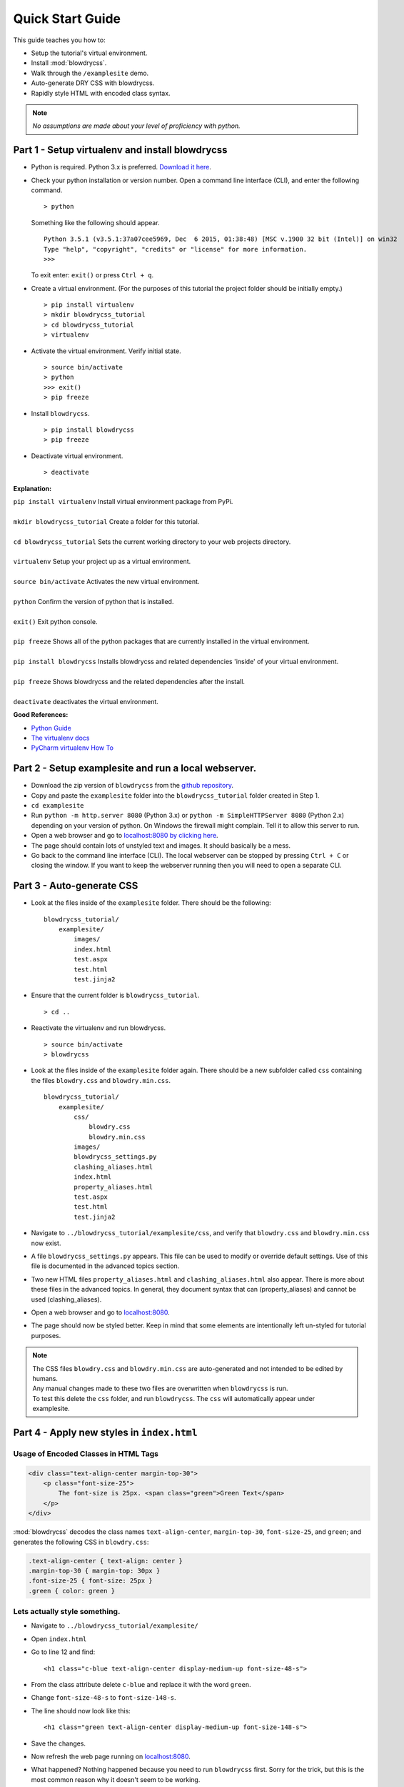 Quick Start Guide
=================

.. index:: single: Quick Start Guide

This guide teaches you how to:

- Setup the tutorial's virtual environment.
- Install :mod:`blowdrycss`.
- Walk through the ``/examplesite`` demo.
- Auto-generate DRY CSS with blowdrycss.
- Rapidly style HTML with encoded class syntax.

.. note::

    *No assumptions are made about your level of proficiency with python.*

Part 1 - Setup virtualenv and install blowdrycss
~~~~~~~~~~~~~~~~~~~~~~~~~~~~~~~~~~~~~~~~~~~~~~~~

- Python is required. Python 3.x is preferred. `Download it here <https://www.python.org/downloads/>`__.
- Check your python installation or version number. Open a command line interface (CLI), and enter the
  following command.  ::

    > python

  Something like the following should appear. ::

    Python 3.5.1 (v3.5.1:37a07cee5969, Dec  6 2015, 01:38:48) [MSC v.1900 32 bit (Intel)] on win32
    Type "help", "copyright", "credits" or "license" for more information.
    >>>

  To exit enter: ``exit()`` or press ``Ctrl + q``.

- Create a virtual environment.
  (For the purposes of this tutorial the project folder should be initially empty.) ::

    > pip install virtualenv
    > mkdir blowdrycss_tutorial
    > cd blowdrycss_tutorial
    > virtualenv

- Activate the virtual environment. Verify initial state. ::

    > source bin/activate
    > python
    >>> exit()
    > pip freeze

- Install ``blowdrycss``. ::

    > pip install blowdrycss
    > pip freeze

- Deactivate virtual environment. ::

    > deactivate



**Explanation:**

| ``pip install virtualenv`` Install virtual environment package from PyPi.
|
| ``mkdir blowdrycss_tutorial`` Create a folder for this tutorial.
|
| ``cd blowdrycss_tutorial`` Sets the current working directory to your web projects directory.
|
| ``virtualenv`` Setup your project up as a virtual environment.
|
| ``source bin/activate`` Activates the new virtual environment.
|
| ``python`` Confirm the version of python that is installed.
|
| ``exit()`` Exit python console.
|
| ``pip freeze`` Shows all of the python packages that are currently installed in the virtual environment.
|
| ``pip install blowdrycss`` Installs blowdrycss and related dependencies 'inside' of your virtual environment.
|
| ``pip freeze`` Shows blowdrycss and the related dependencies after the install.
|
| ``deactivate`` deactivates the virtual environment.

**Good References:**

- `Python Guide <http://docs.python-guide.org/en/latest/dev/virtualenvs/>`__
- `The virtualenv docs <http://virtualenv.readthedocs.org/en/latest/userguide.html>`__
- `PyCharm virtualenv How To <https://www.jetbrains.com/pycharm/help/creating-virtual-environment.html>`__


Part 2 - Setup examplesite and run a local webserver.
~~~~~~~~~~~~~~~~~~~~~~~~~~~~~~~~~~~~~~~~~~~~~~~~~~~~~

- Download the zip version of ``blowdrycss`` from the `github repository <https://github.com/nueverest/blowdrycss>`__.

- Copy and paste the ``examplesite`` folder into the ``blowdrycss_tutorial`` folder created in Step 1.

- ``cd examplesite``

- Run ``python -m http.server 8080`` (Python 3.x) or
  ``python -m SimpleHTTPServer 8080`` (Python 2.x) depending on your version of python. On Windows the firewall
  might complain. Tell it to allow this server to run.

- Open a web browser and go to `localhost:8080 by clicking here <http://localhost:8080>`__.

- The page should contain lots of unstyled text and images. It should basically be a mess.

- Go back to the command line interface (CLI). The local webserver can be stopped by pressing ``Ctrl + C`` or 
  closing the window. If you want to keep the webserver running then you will need to open 
  a separate CLI.


Part 3 - Auto-generate CSS
~~~~~~~~~~~~~~~~~~~~~~~~~~

- Look at the files inside of the ``examplesite`` folder. There should be the following: ::

    blowdrycss_tutorial/
        examplesite/
            images/
            index.html
            test.aspx
            test.html
            test.jinja2

- Ensure that the current folder is ``blowdrycss_tutorial``. ::

    > cd ..

- Reactivate the virtualenv and run blowdrycss. ::

    > source bin/activate
    > blowdrycss

- Look at the files inside of the ``examplesite`` folder again. There should be a new subfolder called ``css``
  containing the files ``blowdry.css`` and ``blowdry.min.css``. ::

    blowdrycss_tutorial/
        examplesite/
            css/
                blowdry.css
                blowdry.min.css
            images/
            blowdrycss_settings.py
            clashing_aliases.html
            index.html
            property_aliases.html
            test.aspx
            test.html
            test.jinja2

- Navigate to ``../blowdrycss_tutorial/examplesite/css``, and verify that ``blowdry.css`` and
  ``blowdry.min.css`` now exist.

- A file ``blowdrycss_settings.py`` appears. This file can be used to modify or override default settings.
  Use of this file is documented in the advanced topics section.

- Two new HTML files ``property_aliases.html`` and ``clashing_aliases.html`` also appear. There is more about
  these files in the advanced topics. In general, they document syntax that can (property_aliases) and
  cannot be used (clashing_aliases).

- Open a web browser and go to `localhost:8080 <http://localhost:8080>`__.

- The page should now be styled better. Keep in mind that some elements are intentionally left un-styled
  for tutorial purposes.

.. note::

    | The CSS files ``blowdry.css`` and ``blowdry.min.css`` are auto-generated and not intended to be edited by humans.

    | Any manual changes made to these two files are overwritten when ``blowdrycss`` is run.

    | To test this delete the ``css`` folder, and run ``blowdrycss``. The ``css`` will automatically appear
      under examplesite.

Part 4 - Apply new styles in ``index.html``
~~~~~~~~~~~~~~~~~~~~~~~~~~~~~~~~~~~~~~~~~~~

Usage of Encoded Classes in HTML Tags
'''''''''''''''''''''''''''''''''''''

.. code:: html

    <div class="text-align-center margin-top-30">
        <p class="font-size-25">
            The font-size is 25px. <span class="green">Green Text</span>
        </p>
    </div>

:mod:`blowdrycss` decodes the class names ``text-align-center``,
``margin-top-30``, ``font-size-25``, and ``green``; and generates the
following CSS in ``blowdry.css``:

.. code:: css

    .text-align-center { text-align: center }
    .margin-top-30 { margin-top: 30px }
    .font-size-25 { font-size: 25px }
    .green { color: green }

Lets actually style something.
''''''''''''''''''''''''''''''

- Navigate to ``../blowdrycss_tutorial/examplesite/``

- Open ``index.html``

- Go to line 12 and find: ::

    <h1 class="c-blue text-align-center display-medium-up font-size-48-s">

- From the class attribute delete ``c-blue`` and replace it with the word ``green``.

- Change ``font-size-48-s`` to ``font-size-148-s``.

- The line should now look like this: ::

    <h1 class="green text-align-center display-medium-up font-size-148-s">

- Save the changes.

- Now refresh the web page running on `localhost:8080 <http://localhost:8080>`__.

- What happened? Nothing happened because you need to run ``blowdrycss`` first.
  Sorry for the trick, but this is the most common reason why it doesn't seem to be working.

- Ensure that the current folder is ``../blowdrycss_tutorial``.

- Run ``> blowdrycss``

- Now refresh the browser for the web page running on `localhost:8080 <http://localhost:8080>`__.

- The title at the top of the page should be large and green.


Part 5 - Exploring the auto-generated CSS
~~~~~~~~~~~~~~~~~~~~~~~~~~~~~~~~~~~~~~~~~

- Navigate to ``../blowdrycss_tutorial/examplesite/css``.

- List the items in the directory ``ls`` or ``dir``.

- The following files should appear: ::

    blowdry.css
    blowdry.min.css

- Both of these files contain the exact same style rules. The only difference is that the one with the ``*.min.css``
  extension in minified. This means that it is smaller and takes less time to upload and download over the Internet.
  However, minified files are not designed to be human-readable. The ``*.css`` is designed to be human-readable.

- Open each file and see the difference.  The ``blowdry.css`` contains line breaks and whitespace.
  Whereas, ``blowdry.min.css`` is written as a single line with whitespace removed.

CSS is Auto-Generated
'''''''''''''''''''''

- Look in ``blowdry.css`` for ``.green``. ::

    .green {
        color: green
        }

- This is the actual CSS that was generated as a result of adding the ``green`` CSS class selector to the
  ``<h1>`` tag.

- Change ``color: green`` to ``color: black``.

- Save ``blowdry.css``.

- Navigate back to ``../blowdrycss_tutorial``

- Run ``blowdrycss``.

- Navigate to ``../blowdrycss_tutorial/examplesite/css``.

- Look in ``blowdry.css`` for the ``.green`` class selector. The CSS is automatically changed
  from ``color: black`` back to ``color: green``. The reason is that ``blowdry.css`` and ``blowdry.min.css``
  are auto-generated. They are both completely overwritten every time ``blowdrycss`` is run.
  The auto-generated CSS files are not human-editable. ::

    .green {
        color: green
        }

  .. important::

    The auto-generated CSS files blowdry.css and blowdry.min.css are not human-editable.
    They are both overwritten each time blowdrycss is run.

Link Tag
''''''''

- Navigate back to ``../examplesite``

- Open ``index.html``

- The following is on line 7: ::

    <link rel="stylesheet" type="text/css" href="css/blowdry.min.css" />

- This line tells the browser which CSS file to use. In this case, it is ``css/blowdry.min.css``. Though
  this could be replaced with ``css/blowdry.css`` and the page would still look the same.
  The minified version causes the web page to load faster since the file is smaller.

- Change line 7 of ``index.html`` to: ::

    <link rel="stylesheet" type="text/css" href="css/blowdry.css" />

- Save ``index.html``.

- Now refresh the web page running on `localhost:8080 <http://localhost:8080>`__.

- The page should still look the same.

- Change line 7 of ``index.html`` back to the way it was. ::

    <link rel="stylesheet" type="text/css" href="css/blowdry.min.css" />

- Save ``index.html``.


Part 6 - Experimentation
~~~~~~~~~~~~~~~~~~~~~~~~

- Center the image below the title with the class ``text-align-center`` in the ``<div>`` containing the image.

- Now (without running ``blowdrycss``) refresh the web page running on  `localhost:8080 <http://localhost:8080>`__.

- It worked. But why? The reason it worked is that ``text-align-center`` is already used in ``index.html``, and
  is already defined in ``blowdry.min.css``.


Padding Percentages and Decimals
''''''''''''''''''''''''''''''''

- Go back to ``index.html`` and find the '+ sign' images named ``images/plus.png``, and
  add the class ``padding-bottom-3p`` directly to the ``img`` class attribute to both of them. They are located
  at lines 19 and 21.

- Ensure that the current folder is ``blowdrycss_tutorial``.

- Run ``> blowdrycss``

- Now refresh the web page running on  `localhost:8080 <http://localhost:8080>`__.

- The '+ sign' images now appear closer to the vertical center, but not quite.

- Open ``index.html`` and change one of the '+ sign' image class selectors from ``padding-bottom-3p`` to
  ``padding-bottom-4_5p``.

- Ensure that the current folder is ``blowdrycss_tutorial``.

- Run ``> blowdrycss``

- Now refresh the web page running on  `localhost:8080 <http://localhost:8080>`__.

- The '+ sign' image with the ``padding-bottom-4_5p`` is now closer to the vertical center.

- What is going on here, and what do the ``p`` and the ``_`` do?

- To understand this better open up ``blowdry.css`` and search for ``padding-bottom-3p``. The following CSS
  is found: ::

    .padding-bottom-3p {
        padding-bottom: 3%
        }

  The ``3p`` property value is converted into ``3%``. So the letter ``p`` allows the percentage sign ``%`` to be
  encoded.

- Now search for ``padding-bottom-4_5p``. The following CSS is found: ::

    .padding-bottom-4_5p {
        padding-bottom: 4.5%
        }

  The ``4_5p`` property value is converted into ``4.5%``. Meaning that the underscore ``_`` represents the decimal
  point ``.`` character.

- Generally, these encodings are necessary because characters like ``.`` and ``%`` are not allowed in class selector
  names (`See here <http://stackoverflow.com/a/449000/1783439>`__).

    - On an advanced note, it is possible to escape the ``.`` and the ``%`` characters in the CSS file like so: ::

        .padding-bottom-4\.5\%

      However, this is hard to read and non-standard CSS. Though it is *valid*. Therefore, escape characters are
      ignored and unsupported by ``blowdrycss``. It is possible to learn more about escape characters
      `here <https://mothereff.in/css-escapes>`__.


Shortcut and Multi-value CSS Properties
'''''''''''''''''''''''''''''''''''''''

- Apply these encoded class selectors to an image: ::

    border-10px-solid-black p-20-30-20-30 w-50

  **Decomposition**

  | ``border-10px-solid-black`` Add a solid black border that is 10px thick.
  |
  | ``p-20-30-20-30`` Add 20px padding top and bottom. Add 30px padding left and right.
  |
  | ``w-50`` Make the image 50px wide.

- Ensure that the current folder is ``../blowdrycss_tutorial``.

- Run ``> blowdrycss``


More Practice
'''''''''''''

- Change ``border-10px-solid-black`` to ``border-10px-dashed-cornflowerblue``.

- Apply ``display-none`` to a div.

- Apply ``uppercase`` to any paragraph tag.

- Feel free to continue experimenting with different property names and values.

  More information about how to write well-form encoded class names is found on the :doc:`syntax` page.

|

| **Want to learn more?**
|
| Head on over to :doc:`advancedtopics`.
